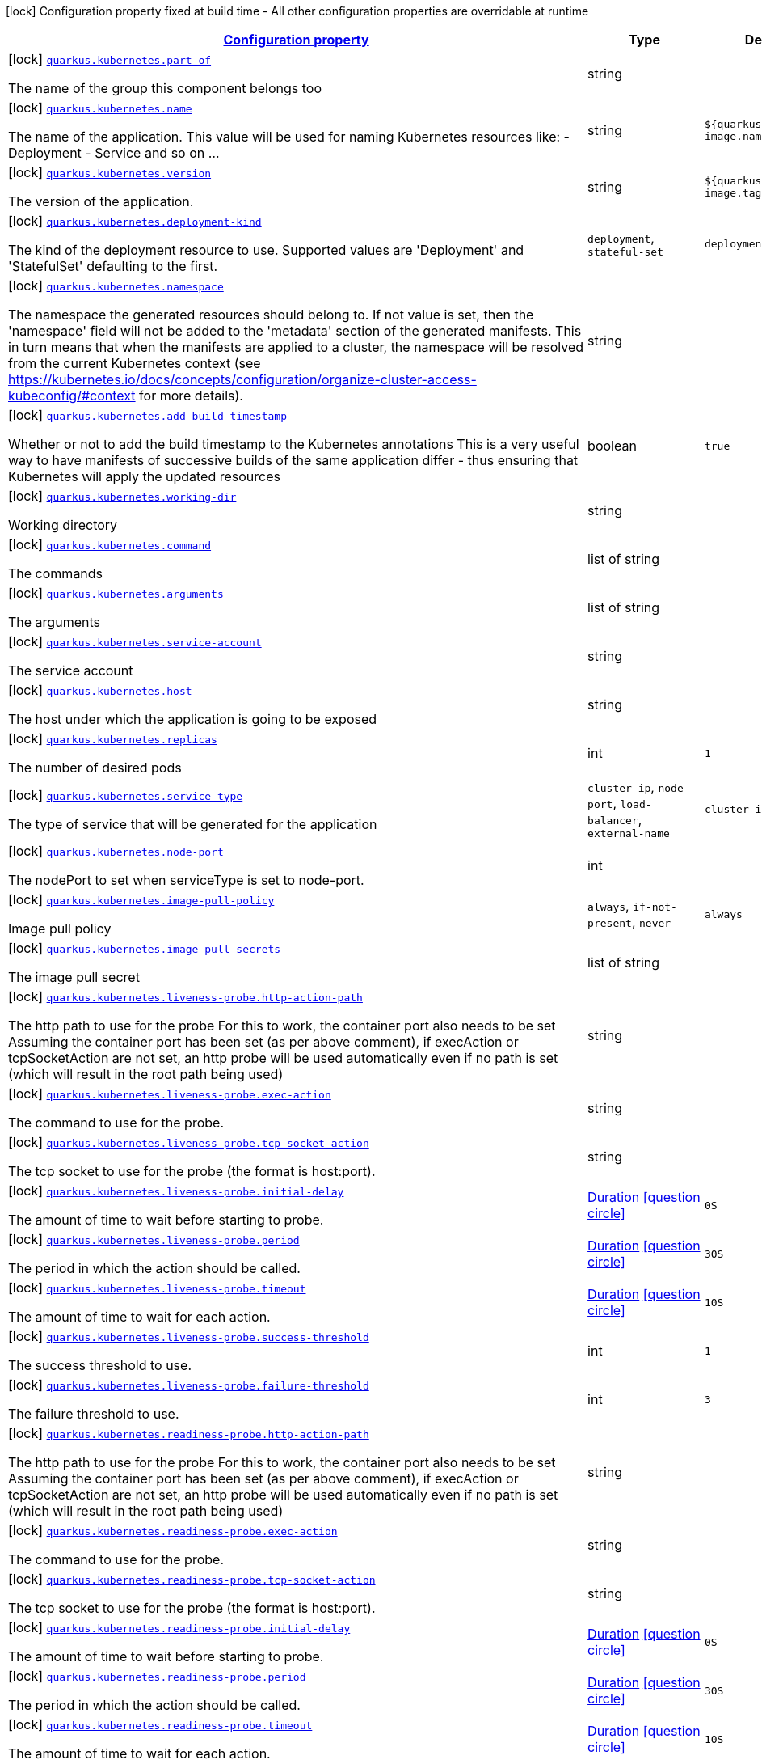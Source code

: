 [.configuration-legend]
icon:lock[title=Fixed at build time] Configuration property fixed at build time - All other configuration properties are overridable at runtime
[.configuration-reference, cols="80,.^10,.^10"]
|===

h|[[quarkus-kubernetes-kubernetes-config_configuration]]link:#quarkus-kubernetes-kubernetes-config_configuration[Configuration property]

h|Type
h|Default

a|icon:lock[title=Fixed at build time] [[quarkus-kubernetes-kubernetes-config_quarkus.kubernetes.part-of]]`link:#quarkus-kubernetes-kubernetes-config_quarkus.kubernetes.part-of[quarkus.kubernetes.part-of]`

[.description]
--
The name of the group this component belongs too
--|string 
|


a|icon:lock[title=Fixed at build time] [[quarkus-kubernetes-kubernetes-config_quarkus.kubernetes.name]]`link:#quarkus-kubernetes-kubernetes-config_quarkus.kubernetes.name[quarkus.kubernetes.name]`

[.description]
--
The name of the application. This value will be used for naming Kubernetes resources like: - Deployment - Service and so on ...
--|string 
|`${quarkus.container-image.name}`


a|icon:lock[title=Fixed at build time] [[quarkus-kubernetes-kubernetes-config_quarkus.kubernetes.version]]`link:#quarkus-kubernetes-kubernetes-config_quarkus.kubernetes.version[quarkus.kubernetes.version]`

[.description]
--
The version of the application.
--|string 
|`${quarkus.container-image.tag}`


a|icon:lock[title=Fixed at build time] [[quarkus-kubernetes-kubernetes-config_quarkus.kubernetes.deployment-kind]]`link:#quarkus-kubernetes-kubernetes-config_quarkus.kubernetes.deployment-kind[quarkus.kubernetes.deployment-kind]`

[.description]
--
The kind of the deployment resource to use. Supported values are 'Deployment' and 'StatefulSet' defaulting to the first.
-- a|
`deployment`, `stateful-set` 
|`deployment`


a|icon:lock[title=Fixed at build time] [[quarkus-kubernetes-kubernetes-config_quarkus.kubernetes.namespace]]`link:#quarkus-kubernetes-kubernetes-config_quarkus.kubernetes.namespace[quarkus.kubernetes.namespace]`

[.description]
--
The namespace the generated resources should belong to. If not value is set, then the 'namespace' field will not be added to the 'metadata' section of the generated manifests. This in turn means that when the manifests are applied to a cluster, the namespace will be resolved from the current Kubernetes context (see https://kubernetes.io/docs/concepts/configuration/organize-cluster-access-kubeconfig/++#++context for more details).
--|string 
|


a|icon:lock[title=Fixed at build time] [[quarkus-kubernetes-kubernetes-config_quarkus.kubernetes.add-build-timestamp]]`link:#quarkus-kubernetes-kubernetes-config_quarkus.kubernetes.add-build-timestamp[quarkus.kubernetes.add-build-timestamp]`

[.description]
--
Whether or not to add the build timestamp to the Kubernetes annotations This is a very useful way to have manifests of successive builds of the same application differ - thus ensuring that Kubernetes will apply the updated resources
--|boolean 
|`true`


a|icon:lock[title=Fixed at build time] [[quarkus-kubernetes-kubernetes-config_quarkus.kubernetes.working-dir]]`link:#quarkus-kubernetes-kubernetes-config_quarkus.kubernetes.working-dir[quarkus.kubernetes.working-dir]`

[.description]
--
Working directory
--|string 
|


a|icon:lock[title=Fixed at build time] [[quarkus-kubernetes-kubernetes-config_quarkus.kubernetes.command]]`link:#quarkus-kubernetes-kubernetes-config_quarkus.kubernetes.command[quarkus.kubernetes.command]`

[.description]
--
The commands
--|list of string 
|


a|icon:lock[title=Fixed at build time] [[quarkus-kubernetes-kubernetes-config_quarkus.kubernetes.arguments]]`link:#quarkus-kubernetes-kubernetes-config_quarkus.kubernetes.arguments[quarkus.kubernetes.arguments]`

[.description]
--
The arguments
--|list of string 
|


a|icon:lock[title=Fixed at build time] [[quarkus-kubernetes-kubernetes-config_quarkus.kubernetes.service-account]]`link:#quarkus-kubernetes-kubernetes-config_quarkus.kubernetes.service-account[quarkus.kubernetes.service-account]`

[.description]
--
The service account
--|string 
|


a|icon:lock[title=Fixed at build time] [[quarkus-kubernetes-kubernetes-config_quarkus.kubernetes.host]]`link:#quarkus-kubernetes-kubernetes-config_quarkus.kubernetes.host[quarkus.kubernetes.host]`

[.description]
--
The host under which the application is going to be exposed
--|string 
|


a|icon:lock[title=Fixed at build time] [[quarkus-kubernetes-kubernetes-config_quarkus.kubernetes.replicas]]`link:#quarkus-kubernetes-kubernetes-config_quarkus.kubernetes.replicas[quarkus.kubernetes.replicas]`

[.description]
--
The number of desired pods
--|int 
|`1`


a|icon:lock[title=Fixed at build time] [[quarkus-kubernetes-kubernetes-config_quarkus.kubernetes.service-type]]`link:#quarkus-kubernetes-kubernetes-config_quarkus.kubernetes.service-type[quarkus.kubernetes.service-type]`

[.description]
--
The type of service that will be generated for the application
-- a|
`cluster-ip`, `node-port`, `load-balancer`, `external-name` 
|`cluster-ip`


a|icon:lock[title=Fixed at build time] [[quarkus-kubernetes-kubernetes-config_quarkus.kubernetes.node-port]]`link:#quarkus-kubernetes-kubernetes-config_quarkus.kubernetes.node-port[quarkus.kubernetes.node-port]`

[.description]
--
The nodePort to set when serviceType is set to node-port.
--|int 
|


a|icon:lock[title=Fixed at build time] [[quarkus-kubernetes-kubernetes-config_quarkus.kubernetes.image-pull-policy]]`link:#quarkus-kubernetes-kubernetes-config_quarkus.kubernetes.image-pull-policy[quarkus.kubernetes.image-pull-policy]`

[.description]
--
Image pull policy
-- a|
`always`, `if-not-present`, `never` 
|`always`


a|icon:lock[title=Fixed at build time] [[quarkus-kubernetes-kubernetes-config_quarkus.kubernetes.image-pull-secrets]]`link:#quarkus-kubernetes-kubernetes-config_quarkus.kubernetes.image-pull-secrets[quarkus.kubernetes.image-pull-secrets]`

[.description]
--
The image pull secret
--|list of string 
|


a|icon:lock[title=Fixed at build time] [[quarkus-kubernetes-kubernetes-config_quarkus.kubernetes.liveness-probe.http-action-path]]`link:#quarkus-kubernetes-kubernetes-config_quarkus.kubernetes.liveness-probe.http-action-path[quarkus.kubernetes.liveness-probe.http-action-path]`

[.description]
--
The http path to use for the probe For this to work, the container port also needs to be set Assuming the container port has been set (as per above comment), if execAction or tcpSocketAction are not set, an http probe will be used automatically even if no path is set (which will result in the root path being used)
--|string 
|


a|icon:lock[title=Fixed at build time] [[quarkus-kubernetes-kubernetes-config_quarkus.kubernetes.liveness-probe.exec-action]]`link:#quarkus-kubernetes-kubernetes-config_quarkus.kubernetes.liveness-probe.exec-action[quarkus.kubernetes.liveness-probe.exec-action]`

[.description]
--
The command to use for the probe.
--|string 
|


a|icon:lock[title=Fixed at build time] [[quarkus-kubernetes-kubernetes-config_quarkus.kubernetes.liveness-probe.tcp-socket-action]]`link:#quarkus-kubernetes-kubernetes-config_quarkus.kubernetes.liveness-probe.tcp-socket-action[quarkus.kubernetes.liveness-probe.tcp-socket-action]`

[.description]
--
The tcp socket to use for the probe (the format is host:port).
--|string 
|


a|icon:lock[title=Fixed at build time] [[quarkus-kubernetes-kubernetes-config_quarkus.kubernetes.liveness-probe.initial-delay]]`link:#quarkus-kubernetes-kubernetes-config_quarkus.kubernetes.liveness-probe.initial-delay[quarkus.kubernetes.liveness-probe.initial-delay]`

[.description]
--
The amount of time to wait before starting to probe.
--|link:https://docs.oracle.com/javase/8/docs/api/java/time/Duration.html[Duration]
  link:#duration-note-anchor[icon:question-circle[], title=More information about the Duration format]
|`0S`


a|icon:lock[title=Fixed at build time] [[quarkus-kubernetes-kubernetes-config_quarkus.kubernetes.liveness-probe.period]]`link:#quarkus-kubernetes-kubernetes-config_quarkus.kubernetes.liveness-probe.period[quarkus.kubernetes.liveness-probe.period]`

[.description]
--
The period in which the action should be called.
--|link:https://docs.oracle.com/javase/8/docs/api/java/time/Duration.html[Duration]
  link:#duration-note-anchor[icon:question-circle[], title=More information about the Duration format]
|`30S`


a|icon:lock[title=Fixed at build time] [[quarkus-kubernetes-kubernetes-config_quarkus.kubernetes.liveness-probe.timeout]]`link:#quarkus-kubernetes-kubernetes-config_quarkus.kubernetes.liveness-probe.timeout[quarkus.kubernetes.liveness-probe.timeout]`

[.description]
--
The amount of time to wait for each action.
--|link:https://docs.oracle.com/javase/8/docs/api/java/time/Duration.html[Duration]
  link:#duration-note-anchor[icon:question-circle[], title=More information about the Duration format]
|`10S`


a|icon:lock[title=Fixed at build time] [[quarkus-kubernetes-kubernetes-config_quarkus.kubernetes.liveness-probe.success-threshold]]`link:#quarkus-kubernetes-kubernetes-config_quarkus.kubernetes.liveness-probe.success-threshold[quarkus.kubernetes.liveness-probe.success-threshold]`

[.description]
--
The success threshold to use.
--|int 
|`1`


a|icon:lock[title=Fixed at build time] [[quarkus-kubernetes-kubernetes-config_quarkus.kubernetes.liveness-probe.failure-threshold]]`link:#quarkus-kubernetes-kubernetes-config_quarkus.kubernetes.liveness-probe.failure-threshold[quarkus.kubernetes.liveness-probe.failure-threshold]`

[.description]
--
The failure threshold to use.
--|int 
|`3`


a|icon:lock[title=Fixed at build time] [[quarkus-kubernetes-kubernetes-config_quarkus.kubernetes.readiness-probe.http-action-path]]`link:#quarkus-kubernetes-kubernetes-config_quarkus.kubernetes.readiness-probe.http-action-path[quarkus.kubernetes.readiness-probe.http-action-path]`

[.description]
--
The http path to use for the probe For this to work, the container port also needs to be set Assuming the container port has been set (as per above comment), if execAction or tcpSocketAction are not set, an http probe will be used automatically even if no path is set (which will result in the root path being used)
--|string 
|


a|icon:lock[title=Fixed at build time] [[quarkus-kubernetes-kubernetes-config_quarkus.kubernetes.readiness-probe.exec-action]]`link:#quarkus-kubernetes-kubernetes-config_quarkus.kubernetes.readiness-probe.exec-action[quarkus.kubernetes.readiness-probe.exec-action]`

[.description]
--
The command to use for the probe.
--|string 
|


a|icon:lock[title=Fixed at build time] [[quarkus-kubernetes-kubernetes-config_quarkus.kubernetes.readiness-probe.tcp-socket-action]]`link:#quarkus-kubernetes-kubernetes-config_quarkus.kubernetes.readiness-probe.tcp-socket-action[quarkus.kubernetes.readiness-probe.tcp-socket-action]`

[.description]
--
The tcp socket to use for the probe (the format is host:port).
--|string 
|


a|icon:lock[title=Fixed at build time] [[quarkus-kubernetes-kubernetes-config_quarkus.kubernetes.readiness-probe.initial-delay]]`link:#quarkus-kubernetes-kubernetes-config_quarkus.kubernetes.readiness-probe.initial-delay[quarkus.kubernetes.readiness-probe.initial-delay]`

[.description]
--
The amount of time to wait before starting to probe.
--|link:https://docs.oracle.com/javase/8/docs/api/java/time/Duration.html[Duration]
  link:#duration-note-anchor[icon:question-circle[], title=More information about the Duration format]
|`0S`


a|icon:lock[title=Fixed at build time] [[quarkus-kubernetes-kubernetes-config_quarkus.kubernetes.readiness-probe.period]]`link:#quarkus-kubernetes-kubernetes-config_quarkus.kubernetes.readiness-probe.period[quarkus.kubernetes.readiness-probe.period]`

[.description]
--
The period in which the action should be called.
--|link:https://docs.oracle.com/javase/8/docs/api/java/time/Duration.html[Duration]
  link:#duration-note-anchor[icon:question-circle[], title=More information about the Duration format]
|`30S`


a|icon:lock[title=Fixed at build time] [[quarkus-kubernetes-kubernetes-config_quarkus.kubernetes.readiness-probe.timeout]]`link:#quarkus-kubernetes-kubernetes-config_quarkus.kubernetes.readiness-probe.timeout[quarkus.kubernetes.readiness-probe.timeout]`

[.description]
--
The amount of time to wait for each action.
--|link:https://docs.oracle.com/javase/8/docs/api/java/time/Duration.html[Duration]
  link:#duration-note-anchor[icon:question-circle[], title=More information about the Duration format]
|`10S`


a|icon:lock[title=Fixed at build time] [[quarkus-kubernetes-kubernetes-config_quarkus.kubernetes.readiness-probe.success-threshold]]`link:#quarkus-kubernetes-kubernetes-config_quarkus.kubernetes.readiness-probe.success-threshold[quarkus.kubernetes.readiness-probe.success-threshold]`

[.description]
--
The success threshold to use.
--|int 
|`1`


a|icon:lock[title=Fixed at build time] [[quarkus-kubernetes-kubernetes-config_quarkus.kubernetes.readiness-probe.failure-threshold]]`link:#quarkus-kubernetes-kubernetes-config_quarkus.kubernetes.readiness-probe.failure-threshold[quarkus.kubernetes.readiness-probe.failure-threshold]`

[.description]
--
The failure threshold to use.
--|int 
|`3`


a|icon:lock[title=Fixed at build time] [[quarkus-kubernetes-kubernetes-config_quarkus.kubernetes.prometheus.annotations]]`link:#quarkus-kubernetes-kubernetes-config_quarkus.kubernetes.prometheus.annotations[quarkus.kubernetes.prometheus.annotations]`

[.description]
--
When true (the default), emit a set of annotations to identify services that should be scraped by prometheus for metrics. In configurations that use the Prometheus operator with ServiceMonitor, annotations may not be necessary.
--|boolean 
|`true`


a|icon:lock[title=Fixed at build time] [[quarkus-kubernetes-kubernetes-config_quarkus.kubernetes.prometheus.prefix]]`link:#quarkus-kubernetes-kubernetes-config_quarkus.kubernetes.prometheus.prefix[quarkus.kubernetes.prometheus.prefix]`

[.description]
--
Define the annotation prefix used for scrape values, this value will be used as the base for other annotation name defaults. Altering the base for generated annotations can make it easier to define re-labeling rules and avoid unexpected knock-on effects. The default value is `prometheus.io` See Prometheus example: https://github.com/prometheus/prometheus/blob/main/documentation/examples/prometheus-kubernetes.yml
--|string 
|`prometheus.io`


a|icon:lock[title=Fixed at build time] [[quarkus-kubernetes-kubernetes-config_quarkus.kubernetes.prometheus.scrape]]`link:#quarkus-kubernetes-kubernetes-config_quarkus.kubernetes.prometheus.scrape[quarkus.kubernetes.prometheus.scrape]`

[.description]
--
Define the annotation used to indicate services that should be scraped. By default, `/scrape` will be appended to the defined prefix.
--|string 
|


a|icon:lock[title=Fixed at build time] [[quarkus-kubernetes-kubernetes-config_quarkus.kubernetes.prometheus.path]]`link:#quarkus-kubernetes-kubernetes-config_quarkus.kubernetes.prometheus.path[quarkus.kubernetes.prometheus.path]`

[.description]
--
Define the annotation used to indicate the path to scrape. By default, `/path` will be appended to the defined prefix.
--|string 
|


a|icon:lock[title=Fixed at build time] [[quarkus-kubernetes-kubernetes-config_quarkus.kubernetes.prometheus.port]]`link:#quarkus-kubernetes-kubernetes-config_quarkus.kubernetes.prometheus.port[quarkus.kubernetes.prometheus.port]`

[.description]
--
Define the annotation used to indicate the port to scrape. By default, `/port` will be appended to the defined prefix.
--|string 
|


a|icon:lock[title=Fixed at build time] [[quarkus-kubernetes-kubernetes-config_quarkus.kubernetes.prometheus.scheme]]`link:#quarkus-kubernetes-kubernetes-config_quarkus.kubernetes.prometheus.scheme[quarkus.kubernetes.prometheus.scheme]`

[.description]
--
Define the annotation used to indicate the scheme to use for scraping By default, `/scheme` will be appended to the defined prefix.
--|string 
|


a|icon:lock[title=Fixed at build time] [[quarkus-kubernetes-kubernetes-config_quarkus.kubernetes.deployment-target]]`link:#quarkus-kubernetes-kubernetes-config_quarkus.kubernetes.deployment-target[quarkus.kubernetes.deployment-target]`

[.description]
--
The target deployment platform. Defaults to kubernetes. Can be kubernetes, openshift, knative, minikube etc, or any combination of the above as comma separated list.
--|list of string 
|


a|icon:lock[title=Fixed at build time] [[quarkus-kubernetes-kubernetes-config_quarkus.kubernetes.resources.limits.cpu]]`link:#quarkus-kubernetes-kubernetes-config_quarkus.kubernetes.resources.limits.cpu[quarkus.kubernetes.resources.limits.cpu]`

[.description]
--
CPU Requirements
--|string 
|


a|icon:lock[title=Fixed at build time] [[quarkus-kubernetes-kubernetes-config_quarkus.kubernetes.resources.limits.memory]]`link:#quarkus-kubernetes-kubernetes-config_quarkus.kubernetes.resources.limits.memory[quarkus.kubernetes.resources.limits.memory]`

[.description]
--
Memory Requirements
--|string 
|


a|icon:lock[title=Fixed at build time] [[quarkus-kubernetes-kubernetes-config_quarkus.kubernetes.resources.requests.cpu]]`link:#quarkus-kubernetes-kubernetes-config_quarkus.kubernetes.resources.requests.cpu[quarkus.kubernetes.resources.requests.cpu]`

[.description]
--
CPU Requirements
--|string 
|


a|icon:lock[title=Fixed at build time] [[quarkus-kubernetes-kubernetes-config_quarkus.kubernetes.resources.requests.memory]]`link:#quarkus-kubernetes-kubernetes-config_quarkus.kubernetes.resources.requests.memory[quarkus.kubernetes.resources.requests.memory]`

[.description]
--
Memory Requirements
--|string 
|


a|icon:lock[title=Fixed at build time] [[quarkus-kubernetes-kubernetes-config_quarkus.kubernetes.expose]]`link:#quarkus-kubernetes-kubernetes-config_quarkus.kubernetes.expose[quarkus.kubernetes.expose]`

[.description]
--
If true, a Kubernetes Ingress will be created
--|boolean 
|`false`


a|icon:lock[title=Fixed at build time] [[quarkus-kubernetes-kubernetes-config_quarkus.kubernetes.ingress.expose]]`link:#quarkus-kubernetes-kubernetes-config_quarkus.kubernetes.ingress.expose[quarkus.kubernetes.ingress.expose]`

[.description]
--
If true, the service will be exposed
--|boolean 
|`false`


a|icon:lock[title=Fixed at build time] [[quarkus-kubernetes-kubernetes-config_quarkus.kubernetes.ingress.host]]`link:#quarkus-kubernetes-kubernetes-config_quarkus.kubernetes.ingress.host[quarkus.kubernetes.ingress.host]`

[.description]
--
The host under which the application is going to be exposed
--|string 
|


a|icon:lock[title=Fixed at build time] [[quarkus-kubernetes-kubernetes-config_quarkus.kubernetes.add-version-to-label-selectors]]`link:#quarkus-kubernetes-kubernetes-config_quarkus.kubernetes.add-version-to-label-selectors[quarkus.kubernetes.add-version-to-label-selectors]`

[.description]
--
If true, the 'app.kubernetes.io/version' label will be part of the selectors of Service and Deployment
--|boolean 
|`true`


a|icon:lock[title=Fixed at build time] [[quarkus-kubernetes-kubernetes-config_quarkus.kubernetes.deploy]]`link:#quarkus-kubernetes-kubernetes-config_quarkus.kubernetes.deploy[quarkus.kubernetes.deploy]`

[.description]
--
If set to true, Quarkus will attempt to deploy the application to the target Kubernetes cluster
--|boolean 
|`false`


a|icon:lock[title=Fixed at build time] [[quarkus-kubernetes-kubernetes-config_quarkus.kubernetes.app-secret]]`link:#quarkus-kubernetes-kubernetes-config_quarkus.kubernetes.app-secret[quarkus.kubernetes.app-secret]`

[.description]
--
If set, the secret will mounted to the application container and its contents will be used for application configuration.
--|string 
|


a|icon:lock[title=Fixed at build time] [[quarkus-kubernetes-kubernetes-config_quarkus.kubernetes.app-config-map]]`link:#quarkus-kubernetes-kubernetes-config_quarkus.kubernetes.app-config-map[quarkus.kubernetes.app-config-map]`

[.description]
--
If set, the config map will be mounted to the application container and its contents will be used for application configuration.
--|string 
|


a|icon:lock[title=Fixed at build time] [[quarkus-kubernetes-kubernetes-config_quarkus.kubernetes.security-context.se-linux-options.level]]`link:#quarkus-kubernetes-kubernetes-config_quarkus.kubernetes.security-context.se-linux-options.level[quarkus.kubernetes.security-context.se-linux-options.level]`

[.description]
--
The SELinux level label that applies to the container.
--|string 
|


a|icon:lock[title=Fixed at build time] [[quarkus-kubernetes-kubernetes-config_quarkus.kubernetes.security-context.se-linux-options.role]]`link:#quarkus-kubernetes-kubernetes-config_quarkus.kubernetes.security-context.se-linux-options.role[quarkus.kubernetes.security-context.se-linux-options.role]`

[.description]
--
The SELinux role label that applies to the container.
--|string 
|


a|icon:lock[title=Fixed at build time] [[quarkus-kubernetes-kubernetes-config_quarkus.kubernetes.security-context.se-linux-options.type]]`link:#quarkus-kubernetes-kubernetes-config_quarkus.kubernetes.security-context.se-linux-options.type[quarkus.kubernetes.security-context.se-linux-options.type]`

[.description]
--
The SELinux type label that applies to the container.
--|string 
|


a|icon:lock[title=Fixed at build time] [[quarkus-kubernetes-kubernetes-config_quarkus.kubernetes.security-context.se-linux-options.user]]`link:#quarkus-kubernetes-kubernetes-config_quarkus.kubernetes.security-context.se-linux-options.user[quarkus.kubernetes.security-context.se-linux-options.user]`

[.description]
--
The SELinux user label that applies to the container.
--|string 
|


a|icon:lock[title=Fixed at build time] [[quarkus-kubernetes-kubernetes-config_quarkus.kubernetes.security-context.windows-options.gmsa-credential-spec-name]]`link:#quarkus-kubernetes-kubernetes-config_quarkus.kubernetes.security-context.windows-options.gmsa-credential-spec-name[quarkus.kubernetes.security-context.windows-options.gmsa-credential-spec-name]`

[.description]
--
The name of the GMSA credential spec to use.
--|string 
|


a|icon:lock[title=Fixed at build time] [[quarkus-kubernetes-kubernetes-config_quarkus.kubernetes.security-context.windows-options.gmsa-credential-spec]]`link:#quarkus-kubernetes-kubernetes-config_quarkus.kubernetes.security-context.windows-options.gmsa-credential-spec[quarkus.kubernetes.security-context.windows-options.gmsa-credential-spec]`

[.description]
--
GMSACredentialSpec is where the GMSA admission webhook (https://github.com/kubernetes-sigs/windows-gmsa) inlines the contents of the GMSA credential spec named by the GMSACredentialSpecName field.
--|string 
|


a|icon:lock[title=Fixed at build time] [[quarkus-kubernetes-kubernetes-config_quarkus.kubernetes.security-context.windows-options.run-as-user-name]]`link:#quarkus-kubernetes-kubernetes-config_quarkus.kubernetes.security-context.windows-options.run-as-user-name[quarkus.kubernetes.security-context.windows-options.run-as-user-name]`

[.description]
--
The UserName in Windows to run the entrypoint of the container process.
--|string 
|


a|icon:lock[title=Fixed at build time] [[quarkus-kubernetes-kubernetes-config_quarkus.kubernetes.security-context.windows-options.host-process]]`link:#quarkus-kubernetes-kubernetes-config_quarkus.kubernetes.security-context.windows-options.host-process[quarkus.kubernetes.security-context.windows-options.host-process]`

[.description]
--
HostProcess determines if a container should be run as a 'Host Process' container.
--|boolean 
|


a|icon:lock[title=Fixed at build time] [[quarkus-kubernetes-kubernetes-config_quarkus.kubernetes.security-context.run-as-user]]`link:#quarkus-kubernetes-kubernetes-config_quarkus.kubernetes.security-context.run-as-user[quarkus.kubernetes.security-context.run-as-user]`

[.description]
--
The UID to run the entrypoint of the container process.
--|long 
|


a|icon:lock[title=Fixed at build time] [[quarkus-kubernetes-kubernetes-config_quarkus.kubernetes.security-context.run-as-group]]`link:#quarkus-kubernetes-kubernetes-config_quarkus.kubernetes.security-context.run-as-group[quarkus.kubernetes.security-context.run-as-group]`

[.description]
--
The GID to run the entrypoint of the container process.
--|long 
|


a|icon:lock[title=Fixed at build time] [[quarkus-kubernetes-kubernetes-config_quarkus.kubernetes.security-context.run-as-non-root]]`link:#quarkus-kubernetes-kubernetes-config_quarkus.kubernetes.security-context.run-as-non-root[quarkus.kubernetes.security-context.run-as-non-root]`

[.description]
--
Indicates that the container must run as a non-root user.
--|boolean 
|


a|icon:lock[title=Fixed at build time] [[quarkus-kubernetes-kubernetes-config_quarkus.kubernetes.security-context.supplemental-groups]]`link:#quarkus-kubernetes-kubernetes-config_quarkus.kubernetes.security-context.supplemental-groups[quarkus.kubernetes.security-context.supplemental-groups]`

[.description]
--
A list of groups applied to the first process run in each container, in addition to the container's primary GID. If unspecified, no groups will be added to any container.
--|list of long 
|


a|icon:lock[title=Fixed at build time] [[quarkus-kubernetes-kubernetes-config_quarkus.kubernetes.security-context.fs-group]]`link:#quarkus-kubernetes-kubernetes-config_quarkus.kubernetes.security-context.fs-group[quarkus.kubernetes.security-context.fs-group]`

[.description]
--
A special supplemental group that applies to all containers in a pod.
--|long 
|


a|icon:lock[title=Fixed at build time] [[quarkus-kubernetes-kubernetes-config_quarkus.kubernetes.security-context.sysctls]]`link:#quarkus-kubernetes-kubernetes-config_quarkus.kubernetes.security-context.sysctls[quarkus.kubernetes.security-context.sysctls]`

[.description]
--
Sysctls hold a list of namespaced sysctls used for the pod.
--|string 
|


a|icon:lock[title=Fixed at build time] [[quarkus-kubernetes-kubernetes-config_quarkus.kubernetes.security-context.fs-group-change-policy]]`link:#quarkus-kubernetes-kubernetes-config_quarkus.kubernetes.security-context.fs-group-change-policy[quarkus.kubernetes.security-context.fs-group-change-policy]`

[.description]
--
It holds policies that will be used for applying fsGroup to a volume when volume is mounted. Values: OnRootMismatch, Always
-- a|
tooltip:on-root-mismatch[It indicates that volume's ownership and permissions will be changed only when permission and ownership of root directory does not match with expected permissions on the volume.], tooltip:always[It indicates that volume's ownership and permissions should always be changed whenever volume is mounted inside a Pod. This the default behavior.] 
|


a|icon:lock[title=Fixed at build time] [[quarkus-kubernetes-kubernetes-config_quarkus.kubernetes.container-name]]`link:#quarkus-kubernetes-kubernetes-config_quarkus.kubernetes.container-name[quarkus.kubernetes.container-name]`

[.description]
--
If set, it will change the name of the container according to the configuration
--|string 
|


a|icon:lock[title=Fixed at build time] [[quarkus-kubernetes-kubernetes-config_quarkus.kubernetes.remote-debug.enabled]]`link:#quarkus-kubernetes-kubernetes-config_quarkus.kubernetes.remote-debug.enabled[quarkus.kubernetes.remote-debug.enabled]`

[.description]
--
If true, the debug mode in pods will be enabled.
--|boolean 
|`false`


a|icon:lock[title=Fixed at build time] [[quarkus-kubernetes-kubernetes-config_quarkus.kubernetes.remote-debug.transport]]`link:#quarkus-kubernetes-kubernetes-config_quarkus.kubernetes.remote-debug.transport[quarkus.kubernetes.remote-debug.transport]`

[.description]
--
The transport to use.
--|string 
|`dt_socket`


a|icon:lock[title=Fixed at build time] [[quarkus-kubernetes-kubernetes-config_quarkus.kubernetes.remote-debug.suspend]]`link:#quarkus-kubernetes-kubernetes-config_quarkus.kubernetes.remote-debug.suspend[quarkus.kubernetes.remote-debug.suspend]`

[.description]
--
If enabled, it means the JVM will wait for the debugger to attach before executing the main class. If false, the JVM will immediately execute the main class, while listening for the debugger connection.
--|string 
|`n`


a|icon:lock[title=Fixed at build time] [[quarkus-kubernetes-kubernetes-config_quarkus.kubernetes.remote-debug.address-port]]`link:#quarkus-kubernetes-kubernetes-config_quarkus.kubernetes.remote-debug.address-port[quarkus.kubernetes.remote-debug.address-port]`

[.description]
--
It specifies the address at which the debug socket will listen.
--|int 
|`5005`


a|icon:lock[title=Fixed at build time] [[quarkus-kubernetes-kubernetes-config_quarkus.kubernetes.env.secrets]]`link:#quarkus-kubernetes-kubernetes-config_quarkus.kubernetes.env.secrets[quarkus.kubernetes.env.secrets]`

[.description]
--
The optional list of Secret names to load environment variables from.
--|list of string 
|


a|icon:lock[title=Fixed at build time] [[quarkus-kubernetes-kubernetes-config_quarkus.kubernetes.env.configmaps]]`link:#quarkus-kubernetes-kubernetes-config_quarkus.kubernetes.env.configmaps[quarkus.kubernetes.env.configmaps]`

[.description]
--
The optional list of ConfigMap names to load environment variables from.
--|list of string 
|


a|icon:lock[title=Fixed at build time] [[quarkus-kubernetes-kubernetes-config_quarkus.kubernetes.labels-labels]]`link:#quarkus-kubernetes-kubernetes-config_quarkus.kubernetes.labels-labels[quarkus.kubernetes.labels]`

[.description]
--
Custom labels to add to all resources
--|`Map<String,String>` 
|


a|icon:lock[title=Fixed at build time] [[quarkus-kubernetes-kubernetes-config_quarkus.kubernetes.annotations-annotations]]`link:#quarkus-kubernetes-kubernetes-config_quarkus.kubernetes.annotations-annotations[quarkus.kubernetes.annotations]`

[.description]
--
Custom annotations to add to all resources
--|`Map<String,String>` 
|


a|icon:lock[title=Fixed at build time] [[quarkus-kubernetes-kubernetes-config_quarkus.kubernetes.ports.-ports-.container-port]]`link:#quarkus-kubernetes-kubernetes-config_quarkus.kubernetes.ports.-ports-.container-port[quarkus.kubernetes.ports."ports".container-port]`

[.description]
--
The port number. Refers to the container port.
--|int 
|


a|icon:lock[title=Fixed at build time] [[quarkus-kubernetes-kubernetes-config_quarkus.kubernetes.ports.-ports-.host-port]]`link:#quarkus-kubernetes-kubernetes-config_quarkus.kubernetes.ports.-ports-.host-port[quarkus.kubernetes.ports."ports".host-port]`

[.description]
--
The host port.
--|int 
|


a|icon:lock[title=Fixed at build time] [[quarkus-kubernetes-kubernetes-config_quarkus.kubernetes.ports.-ports-.path]]`link:#quarkus-kubernetes-kubernetes-config_quarkus.kubernetes.ports.-ports-.path[quarkus.kubernetes.ports."ports".path]`

[.description]
--
The application path (refers to web application path).
--|string 
|`/`


a|icon:lock[title=Fixed at build time] [[quarkus-kubernetes-kubernetes-config_quarkus.kubernetes.ports.-ports-.protocol]]`link:#quarkus-kubernetes-kubernetes-config_quarkus.kubernetes.ports.-ports-.protocol[quarkus.kubernetes.ports."ports".protocol]`

[.description]
--
The protocol.
-- a|
`tcp`, `udp` 
|`tcp`


a|icon:lock[title=Fixed at build time] [[quarkus-kubernetes-kubernetes-config_quarkus.kubernetes.ports.-ports-.node-port]]`link:#quarkus-kubernetes-kubernetes-config_quarkus.kubernetes.ports.-ports-.node-port[quarkus.kubernetes.ports."ports".node-port]`

[.description]
--

--|int 
|


a|icon:lock[title=Fixed at build time] [[quarkus-kubernetes-kubernetes-config_quarkus.kubernetes.mounts.-mounts-.name]]`link:#quarkus-kubernetes-kubernetes-config_quarkus.kubernetes.mounts.-mounts-.name[quarkus.kubernetes.mounts."mounts".name]`

[.description]
--
The name of the volumeName to mount.
--|string 
|


a|icon:lock[title=Fixed at build time] [[quarkus-kubernetes-kubernetes-config_quarkus.kubernetes.mounts.-mounts-.path]]`link:#quarkus-kubernetes-kubernetes-config_quarkus.kubernetes.mounts.-mounts-.path[quarkus.kubernetes.mounts."mounts".path]`

[.description]
--
The path to mount.
--|string 
|


a|icon:lock[title=Fixed at build time] [[quarkus-kubernetes-kubernetes-config_quarkus.kubernetes.mounts.-mounts-.sub-path]]`link:#quarkus-kubernetes-kubernetes-config_quarkus.kubernetes.mounts.-mounts-.sub-path[quarkus.kubernetes.mounts."mounts".sub-path]`

[.description]
--
Path within the volumeName from which the container's volumeName should be mounted.
--|string 
|


a|icon:lock[title=Fixed at build time] [[quarkus-kubernetes-kubernetes-config_quarkus.kubernetes.mounts.-mounts-.read-only]]`link:#quarkus-kubernetes-kubernetes-config_quarkus.kubernetes.mounts.-mounts-.read-only[quarkus.kubernetes.mounts."mounts".read-only]`

[.description]
--
ReadOnly
--|boolean 
|`false`


a|icon:lock[title=Fixed at build time] [[quarkus-kubernetes-kubernetes-config_quarkus.kubernetes.secret-volumes.-secret-volumes-.secret-name]]`link:#quarkus-kubernetes-kubernetes-config_quarkus.kubernetes.secret-volumes.-secret-volumes-.secret-name[quarkus.kubernetes.secret-volumes."secret-volumes".secret-name]`

[.description]
--
The name of the secret to mount.
--|string 
|required icon:exclamation-circle[title=Configuration property is required]


a|icon:lock[title=Fixed at build time] [[quarkus-kubernetes-kubernetes-config_quarkus.kubernetes.secret-volumes.-secret-volumes-.default-mode]]`link:#quarkus-kubernetes-kubernetes-config_quarkus.kubernetes.secret-volumes.-secret-volumes-.default-mode[quarkus.kubernetes.secret-volumes."secret-volumes".default-mode]`

[.description]
--
Default mode. When specifying an octal number, leading zero must be present.
--|string 
|`0600`


a|icon:lock[title=Fixed at build time] [[quarkus-kubernetes-kubernetes-config_quarkus.kubernetes.secret-volumes.-secret-volumes-.optional]]`link:#quarkus-kubernetes-kubernetes-config_quarkus.kubernetes.secret-volumes.-secret-volumes-.optional[quarkus.kubernetes.secret-volumes."secret-volumes".optional]`

[.description]
--
Optional
--|boolean 
|`false`


a|icon:lock[title=Fixed at build time] [[quarkus-kubernetes-kubernetes-config_quarkus.kubernetes.config-map-volumes.-config-map-volumes-.config-map-name]]`link:#quarkus-kubernetes-kubernetes-config_quarkus.kubernetes.config-map-volumes.-config-map-volumes-.config-map-name[quarkus.kubernetes.config-map-volumes."config-map-volumes".config-map-name]`

[.description]
--
The name of the ConfigMap to mount.
--|string 
|required icon:exclamation-circle[title=Configuration property is required]


a|icon:lock[title=Fixed at build time] [[quarkus-kubernetes-kubernetes-config_quarkus.kubernetes.config-map-volumes.-config-map-volumes-.default-mode]]`link:#quarkus-kubernetes-kubernetes-config_quarkus.kubernetes.config-map-volumes.-config-map-volumes-.default-mode[quarkus.kubernetes.config-map-volumes."config-map-volumes".default-mode]`

[.description]
--
Default mode. When specifying an octal number, leading zero must be present.
--|string 
|`0600`


a|icon:lock[title=Fixed at build time] [[quarkus-kubernetes-kubernetes-config_quarkus.kubernetes.config-map-volumes.-config-map-volumes-.optional]]`link:#quarkus-kubernetes-kubernetes-config_quarkus.kubernetes.config-map-volumes.-config-map-volumes-.optional[quarkus.kubernetes.config-map-volumes."config-map-volumes".optional]`

[.description]
--
Optional
--|boolean 
|`false`


a|icon:lock[title=Fixed at build time] [[quarkus-kubernetes-kubernetes-config_quarkus.kubernetes.git-repo-volumes.-git-repo-volumes-.repository]]`link:#quarkus-kubernetes-kubernetes-config_quarkus.kubernetes.git-repo-volumes.-git-repo-volumes-.repository[quarkus.kubernetes.git-repo-volumes."git-repo-volumes".repository]`

[.description]
--
Git repoistory URL.
--|string 
|required icon:exclamation-circle[title=Configuration property is required]


a|icon:lock[title=Fixed at build time] [[quarkus-kubernetes-kubernetes-config_quarkus.kubernetes.git-repo-volumes.-git-repo-volumes-.directory]]`link:#quarkus-kubernetes-kubernetes-config_quarkus.kubernetes.git-repo-volumes.-git-repo-volumes-.directory[quarkus.kubernetes.git-repo-volumes."git-repo-volumes".directory]`

[.description]
--
The directory of the repository to mount.
--|string 
|


a|icon:lock[title=Fixed at build time] [[quarkus-kubernetes-kubernetes-config_quarkus.kubernetes.git-repo-volumes.-git-repo-volumes-.revision]]`link:#quarkus-kubernetes-kubernetes-config_quarkus.kubernetes.git-repo-volumes.-git-repo-volumes-.revision[quarkus.kubernetes.git-repo-volumes."git-repo-volumes".revision]`

[.description]
--
The commit hash to use.
--|string 
|


a|icon:lock[title=Fixed at build time] [[quarkus-kubernetes-kubernetes-config_quarkus.kubernetes.pvc-volumes.-pvc-volumes-.claim-name]]`link:#quarkus-kubernetes-kubernetes-config_quarkus.kubernetes.pvc-volumes.-pvc-volumes-.claim-name[quarkus.kubernetes.pvc-volumes."pvc-volumes".claim-name]`

[.description]
--
The name of the claim to mount.
--|string 
|required icon:exclamation-circle[title=Configuration property is required]


a|icon:lock[title=Fixed at build time] [[quarkus-kubernetes-kubernetes-config_quarkus.kubernetes.pvc-volumes.-pvc-volumes-.default-mode]]`link:#quarkus-kubernetes-kubernetes-config_quarkus.kubernetes.pvc-volumes.-pvc-volumes-.default-mode[quarkus.kubernetes.pvc-volumes."pvc-volumes".default-mode]`

[.description]
--
Default mode. When specifying an octal number, leading zero must be present.
--|string 
|`0600`


a|icon:lock[title=Fixed at build time] [[quarkus-kubernetes-kubernetes-config_quarkus.kubernetes.pvc-volumes.-pvc-volumes-.optional]]`link:#quarkus-kubernetes-kubernetes-config_quarkus.kubernetes.pvc-volumes.-pvc-volumes-.optional[quarkus.kubernetes.pvc-volumes."pvc-volumes".optional]`

[.description]
--
Optional
--|boolean 
|`false`


a|icon:lock[title=Fixed at build time] [[quarkus-kubernetes-kubernetes-config_quarkus.kubernetes.aws-elastic-block-store-volumes.-aws-elastic-block-store-volumes-.volume-id]]`link:#quarkus-kubernetes-kubernetes-config_quarkus.kubernetes.aws-elastic-block-store-volumes.-aws-elastic-block-store-volumes-.volume-id[quarkus.kubernetes.aws-elastic-block-store-volumes."aws-elastic-block-store-volumes".volume-id]`

[.description]
--
The name of the disk to mount.
--|string 
|required icon:exclamation-circle[title=Configuration property is required]


a|icon:lock[title=Fixed at build time] [[quarkus-kubernetes-kubernetes-config_quarkus.kubernetes.aws-elastic-block-store-volumes.-aws-elastic-block-store-volumes-.partition]]`link:#quarkus-kubernetes-kubernetes-config_quarkus.kubernetes.aws-elastic-block-store-volumes.-aws-elastic-block-store-volumes-.partition[quarkus.kubernetes.aws-elastic-block-store-volumes."aws-elastic-block-store-volumes".partition]`

[.description]
--
The partition.
--|int 
|


a|icon:lock[title=Fixed at build time] [[quarkus-kubernetes-kubernetes-config_quarkus.kubernetes.aws-elastic-block-store-volumes.-aws-elastic-block-store-volumes-.fs-type]]`link:#quarkus-kubernetes-kubernetes-config_quarkus.kubernetes.aws-elastic-block-store-volumes.-aws-elastic-block-store-volumes-.fs-type[quarkus.kubernetes.aws-elastic-block-store-volumes."aws-elastic-block-store-volumes".fs-type]`

[.description]
--
Filesystem type.
--|string 
|`ext4`


a|icon:lock[title=Fixed at build time] [[quarkus-kubernetes-kubernetes-config_quarkus.kubernetes.aws-elastic-block-store-volumes.-aws-elastic-block-store-volumes-.read-only]]`link:#quarkus-kubernetes-kubernetes-config_quarkus.kubernetes.aws-elastic-block-store-volumes.-aws-elastic-block-store-volumes-.read-only[quarkus.kubernetes.aws-elastic-block-store-volumes."aws-elastic-block-store-volumes".read-only]`

[.description]
--
Wether the volumeName is read only or not.
--|boolean 
|`false`


a|icon:lock[title=Fixed at build time] [[quarkus-kubernetes-kubernetes-config_quarkus.kubernetes.azure-file-volumes.-azure-file-volumes-.share-name]]`link:#quarkus-kubernetes-kubernetes-config_quarkus.kubernetes.azure-file-volumes.-azure-file-volumes-.share-name[quarkus.kubernetes.azure-file-volumes."azure-file-volumes".share-name]`

[.description]
--
The share name.
--|string 
|required icon:exclamation-circle[title=Configuration property is required]


a|icon:lock[title=Fixed at build time] [[quarkus-kubernetes-kubernetes-config_quarkus.kubernetes.azure-file-volumes.-azure-file-volumes-.secret-name]]`link:#quarkus-kubernetes-kubernetes-config_quarkus.kubernetes.azure-file-volumes.-azure-file-volumes-.secret-name[quarkus.kubernetes.azure-file-volumes."azure-file-volumes".secret-name]`

[.description]
--
The secret name.
--|string 
|required icon:exclamation-circle[title=Configuration property is required]


a|icon:lock[title=Fixed at build time] [[quarkus-kubernetes-kubernetes-config_quarkus.kubernetes.azure-file-volumes.-azure-file-volumes-.read-only]]`link:#quarkus-kubernetes-kubernetes-config_quarkus.kubernetes.azure-file-volumes.-azure-file-volumes-.read-only[quarkus.kubernetes.azure-file-volumes."azure-file-volumes".read-only]`

[.description]
--
Wether the volumeName is read only or not.
--|boolean 
|`false`


a|icon:lock[title=Fixed at build time] [[quarkus-kubernetes-kubernetes-config_quarkus.kubernetes.azure-disk-volumes.-azure-disk-volumes-.disk-name]]`link:#quarkus-kubernetes-kubernetes-config_quarkus.kubernetes.azure-disk-volumes.-azure-disk-volumes-.disk-name[quarkus.kubernetes.azure-disk-volumes."azure-disk-volumes".disk-name]`

[.description]
--
The name of the disk to mount.
--|string 
|required icon:exclamation-circle[title=Configuration property is required]


a|icon:lock[title=Fixed at build time] [[quarkus-kubernetes-kubernetes-config_quarkus.kubernetes.azure-disk-volumes.-azure-disk-volumes-.disk-uri]]`link:#quarkus-kubernetes-kubernetes-config_quarkus.kubernetes.azure-disk-volumes.-azure-disk-volumes-.disk-uri[quarkus.kubernetes.azure-disk-volumes."azure-disk-volumes".disk-uri]`

[.description]
--
The URI of the vhd blob object OR the resourceID of an Azure managed data disk if Kind is Managed
--|string 
|required icon:exclamation-circle[title=Configuration property is required]


a|icon:lock[title=Fixed at build time] [[quarkus-kubernetes-kubernetes-config_quarkus.kubernetes.azure-disk-volumes.-azure-disk-volumes-.kind]]`link:#quarkus-kubernetes-kubernetes-config_quarkus.kubernetes.azure-disk-volumes.-azure-disk-volumes-.kind[quarkus.kubernetes.azure-disk-volumes."azure-disk-volumes".kind]`

[.description]
--
Kind of disk.
-- a|
`managed`, `shared` 
|`managed`


a|icon:lock[title=Fixed at build time] [[quarkus-kubernetes-kubernetes-config_quarkus.kubernetes.azure-disk-volumes.-azure-disk-volumes-.caching-mode]]`link:#quarkus-kubernetes-kubernetes-config_quarkus.kubernetes.azure-disk-volumes.-azure-disk-volumes-.caching-mode[quarkus.kubernetes.azure-disk-volumes."azure-disk-volumes".caching-mode]`

[.description]
--
Disk caching mode.
-- a|
`read-write`, `read-only`, `none` 
|`read-write`


a|icon:lock[title=Fixed at build time] [[quarkus-kubernetes-kubernetes-config_quarkus.kubernetes.azure-disk-volumes.-azure-disk-volumes-.fs-type]]`link:#quarkus-kubernetes-kubernetes-config_quarkus.kubernetes.azure-disk-volumes.-azure-disk-volumes-.fs-type[quarkus.kubernetes.azure-disk-volumes."azure-disk-volumes".fs-type]`

[.description]
--
File system type.
--|string 
|`ext4`


a|icon:lock[title=Fixed at build time] [[quarkus-kubernetes-kubernetes-config_quarkus.kubernetes.azure-disk-volumes.-azure-disk-volumes-.read-only]]`link:#quarkus-kubernetes-kubernetes-config_quarkus.kubernetes.azure-disk-volumes.-azure-disk-volumes-.read-only[quarkus.kubernetes.azure-disk-volumes."azure-disk-volumes".read-only]`

[.description]
--
Wether the volumeName is read only or not.
--|boolean 
|`false`


a|icon:lock[title=Fixed at build time] [[quarkus-kubernetes-kubernetes-config_quarkus.kubernetes.init-containers.-init-containers-.image]]`link:#quarkus-kubernetes-kubernetes-config_quarkus.kubernetes.init-containers.-init-containers-.image[quarkus.kubernetes.init-containers."init-containers".image]`

[.description]
--
The container image.
--|string 
|


a|icon:lock[title=Fixed at build time] [[quarkus-kubernetes-kubernetes-config_quarkus.kubernetes.init-containers.-init-containers-.working-dir]]`link:#quarkus-kubernetes-kubernetes-config_quarkus.kubernetes.init-containers.-init-containers-.working-dir[quarkus.kubernetes.init-containers."init-containers".working-dir]`

[.description]
--
Working directory.
--|string 
|


a|icon:lock[title=Fixed at build time] [[quarkus-kubernetes-kubernetes-config_quarkus.kubernetes.init-containers.-init-containers-.command]]`link:#quarkus-kubernetes-kubernetes-config_quarkus.kubernetes.init-containers.-init-containers-.command[quarkus.kubernetes.init-containers."init-containers".command]`

[.description]
--
The commands
--|list of string 
|


a|icon:lock[title=Fixed at build time] [[quarkus-kubernetes-kubernetes-config_quarkus.kubernetes.init-containers.-init-containers-.arguments]]`link:#quarkus-kubernetes-kubernetes-config_quarkus.kubernetes.init-containers.-init-containers-.arguments[quarkus.kubernetes.init-containers."init-containers".arguments]`

[.description]
--
The arguments
--|list of string 
|


a|icon:lock[title=Fixed at build time] [[quarkus-kubernetes-kubernetes-config_quarkus.kubernetes.init-containers.-init-containers-.service-account]]`link:#quarkus-kubernetes-kubernetes-config_quarkus.kubernetes.init-containers.-init-containers-.service-account[quarkus.kubernetes.init-containers."init-containers".service-account]`

[.description]
--
The service account.
--|string 
|


a|icon:lock[title=Fixed at build time] [[quarkus-kubernetes-kubernetes-config_quarkus.kubernetes.init-containers.-init-containers-.host]]`link:#quarkus-kubernetes-kubernetes-config_quarkus.kubernetes.init-containers.-init-containers-.host[quarkus.kubernetes.init-containers."init-containers".host]`

[.description]
--
The host under which the application is going to be exposed.
--|string 
|


a|icon:lock[title=Fixed at build time] [[quarkus-kubernetes-kubernetes-config_quarkus.kubernetes.init-containers.-init-containers-.ports.-ports-.container-port]]`link:#quarkus-kubernetes-kubernetes-config_quarkus.kubernetes.init-containers.-init-containers-.ports.-ports-.container-port[quarkus.kubernetes.init-containers."init-containers".ports."ports".container-port]`

[.description]
--
The port number. Refers to the container port.
--|int 
|


a|icon:lock[title=Fixed at build time] [[quarkus-kubernetes-kubernetes-config_quarkus.kubernetes.init-containers.-init-containers-.ports.-ports-.host-port]]`link:#quarkus-kubernetes-kubernetes-config_quarkus.kubernetes.init-containers.-init-containers-.ports.-ports-.host-port[quarkus.kubernetes.init-containers."init-containers".ports."ports".host-port]`

[.description]
--
The host port.
--|int 
|


a|icon:lock[title=Fixed at build time] [[quarkus-kubernetes-kubernetes-config_quarkus.kubernetes.init-containers.-init-containers-.ports.-ports-.path]]`link:#quarkus-kubernetes-kubernetes-config_quarkus.kubernetes.init-containers.-init-containers-.ports.-ports-.path[quarkus.kubernetes.init-containers."init-containers".ports."ports".path]`

[.description]
--
The application path (refers to web application path).
--|string 
|`/`


a|icon:lock[title=Fixed at build time] [[quarkus-kubernetes-kubernetes-config_quarkus.kubernetes.init-containers.-init-containers-.ports.-ports-.protocol]]`link:#quarkus-kubernetes-kubernetes-config_quarkus.kubernetes.init-containers.-init-containers-.ports.-ports-.protocol[quarkus.kubernetes.init-containers."init-containers".ports."ports".protocol]`

[.description]
--
The protocol.
-- a|
`tcp`, `udp` 
|`tcp`


a|icon:lock[title=Fixed at build time] [[quarkus-kubernetes-kubernetes-config_quarkus.kubernetes.init-containers.-init-containers-.ports.-ports-.node-port]]`link:#quarkus-kubernetes-kubernetes-config_quarkus.kubernetes.init-containers.-init-containers-.ports.-ports-.node-port[quarkus.kubernetes.init-containers."init-containers".ports."ports".node-port]`

[.description]
--

--|int 
|


a|icon:lock[title=Fixed at build time] [[quarkus-kubernetes-kubernetes-config_quarkus.kubernetes.init-containers.-init-containers-.image-pull-policy]]`link:#quarkus-kubernetes-kubernetes-config_quarkus.kubernetes.init-containers.-init-containers-.image-pull-policy[quarkus.kubernetes.init-containers."init-containers".image-pull-policy]`

[.description]
--
Image pull policy.
-- a|
`always`, `if-not-present`, `never` 
|`always`


a|icon:lock[title=Fixed at build time] [[quarkus-kubernetes-kubernetes-config_quarkus.kubernetes.init-containers.-init-containers-.image-pull-secrets]]`link:#quarkus-kubernetes-kubernetes-config_quarkus.kubernetes.init-containers.-init-containers-.image-pull-secrets[quarkus.kubernetes.init-containers."init-containers".image-pull-secrets]`

[.description]
--
The image pull secret
--|list of string 
|


a|icon:lock[title=Fixed at build time] [[quarkus-kubernetes-kubernetes-config_quarkus.kubernetes.init-containers.-init-containers-.liveness-probe.http-action-path]]`link:#quarkus-kubernetes-kubernetes-config_quarkus.kubernetes.init-containers.-init-containers-.liveness-probe.http-action-path[quarkus.kubernetes.init-containers."init-containers".liveness-probe.http-action-path]`

[.description]
--
The http path to use for the probe For this to work, the container port also needs to be set Assuming the container port has been set (as per above comment), if execAction or tcpSocketAction are not set, an http probe will be used automatically even if no path is set (which will result in the root path being used)
--|string 
|


a|icon:lock[title=Fixed at build time] [[quarkus-kubernetes-kubernetes-config_quarkus.kubernetes.init-containers.-init-containers-.liveness-probe.exec-action]]`link:#quarkus-kubernetes-kubernetes-config_quarkus.kubernetes.init-containers.-init-containers-.liveness-probe.exec-action[quarkus.kubernetes.init-containers."init-containers".liveness-probe.exec-action]`

[.description]
--
The command to use for the probe.
--|string 
|


a|icon:lock[title=Fixed at build time] [[quarkus-kubernetes-kubernetes-config_quarkus.kubernetes.init-containers.-init-containers-.liveness-probe.tcp-socket-action]]`link:#quarkus-kubernetes-kubernetes-config_quarkus.kubernetes.init-containers.-init-containers-.liveness-probe.tcp-socket-action[quarkus.kubernetes.init-containers."init-containers".liveness-probe.tcp-socket-action]`

[.description]
--
The tcp socket to use for the probe (the format is host:port).
--|string 
|


a|icon:lock[title=Fixed at build time] [[quarkus-kubernetes-kubernetes-config_quarkus.kubernetes.init-containers.-init-containers-.liveness-probe.initial-delay]]`link:#quarkus-kubernetes-kubernetes-config_quarkus.kubernetes.init-containers.-init-containers-.liveness-probe.initial-delay[quarkus.kubernetes.init-containers."init-containers".liveness-probe.initial-delay]`

[.description]
--
The amount of time to wait before starting to probe.
--|link:https://docs.oracle.com/javase/8/docs/api/java/time/Duration.html[Duration]
  link:#duration-note-anchor[icon:question-circle[], title=More information about the Duration format]
|`0S`


a|icon:lock[title=Fixed at build time] [[quarkus-kubernetes-kubernetes-config_quarkus.kubernetes.init-containers.-init-containers-.liveness-probe.period]]`link:#quarkus-kubernetes-kubernetes-config_quarkus.kubernetes.init-containers.-init-containers-.liveness-probe.period[quarkus.kubernetes.init-containers."init-containers".liveness-probe.period]`

[.description]
--
The period in which the action should be called.
--|link:https://docs.oracle.com/javase/8/docs/api/java/time/Duration.html[Duration]
  link:#duration-note-anchor[icon:question-circle[], title=More information about the Duration format]
|`30S`


a|icon:lock[title=Fixed at build time] [[quarkus-kubernetes-kubernetes-config_quarkus.kubernetes.init-containers.-init-containers-.liveness-probe.timeout]]`link:#quarkus-kubernetes-kubernetes-config_quarkus.kubernetes.init-containers.-init-containers-.liveness-probe.timeout[quarkus.kubernetes.init-containers."init-containers".liveness-probe.timeout]`

[.description]
--
The amount of time to wait for each action.
--|link:https://docs.oracle.com/javase/8/docs/api/java/time/Duration.html[Duration]
  link:#duration-note-anchor[icon:question-circle[], title=More information about the Duration format]
|`10S`


a|icon:lock[title=Fixed at build time] [[quarkus-kubernetes-kubernetes-config_quarkus.kubernetes.init-containers.-init-containers-.liveness-probe.success-threshold]]`link:#quarkus-kubernetes-kubernetes-config_quarkus.kubernetes.init-containers.-init-containers-.liveness-probe.success-threshold[quarkus.kubernetes.init-containers."init-containers".liveness-probe.success-threshold]`

[.description]
--
The success threshold to use.
--|int 
|`1`


a|icon:lock[title=Fixed at build time] [[quarkus-kubernetes-kubernetes-config_quarkus.kubernetes.init-containers.-init-containers-.liveness-probe.failure-threshold]]`link:#quarkus-kubernetes-kubernetes-config_quarkus.kubernetes.init-containers.-init-containers-.liveness-probe.failure-threshold[quarkus.kubernetes.init-containers."init-containers".liveness-probe.failure-threshold]`

[.description]
--
The failure threshold to use.
--|int 
|`3`


a|icon:lock[title=Fixed at build time] [[quarkus-kubernetes-kubernetes-config_quarkus.kubernetes.init-containers.-init-containers-.readiness-probe.http-action-path]]`link:#quarkus-kubernetes-kubernetes-config_quarkus.kubernetes.init-containers.-init-containers-.readiness-probe.http-action-path[quarkus.kubernetes.init-containers."init-containers".readiness-probe.http-action-path]`

[.description]
--
The http path to use for the probe For this to work, the container port also needs to be set Assuming the container port has been set (as per above comment), if execAction or tcpSocketAction are not set, an http probe will be used automatically even if no path is set (which will result in the root path being used)
--|string 
|


a|icon:lock[title=Fixed at build time] [[quarkus-kubernetes-kubernetes-config_quarkus.kubernetes.init-containers.-init-containers-.readiness-probe.exec-action]]`link:#quarkus-kubernetes-kubernetes-config_quarkus.kubernetes.init-containers.-init-containers-.readiness-probe.exec-action[quarkus.kubernetes.init-containers."init-containers".readiness-probe.exec-action]`

[.description]
--
The command to use for the probe.
--|string 
|


a|icon:lock[title=Fixed at build time] [[quarkus-kubernetes-kubernetes-config_quarkus.kubernetes.init-containers.-init-containers-.readiness-probe.tcp-socket-action]]`link:#quarkus-kubernetes-kubernetes-config_quarkus.kubernetes.init-containers.-init-containers-.readiness-probe.tcp-socket-action[quarkus.kubernetes.init-containers."init-containers".readiness-probe.tcp-socket-action]`

[.description]
--
The tcp socket to use for the probe (the format is host:port).
--|string 
|


a|icon:lock[title=Fixed at build time] [[quarkus-kubernetes-kubernetes-config_quarkus.kubernetes.init-containers.-init-containers-.readiness-probe.initial-delay]]`link:#quarkus-kubernetes-kubernetes-config_quarkus.kubernetes.init-containers.-init-containers-.readiness-probe.initial-delay[quarkus.kubernetes.init-containers."init-containers".readiness-probe.initial-delay]`

[.description]
--
The amount of time to wait before starting to probe.
--|link:https://docs.oracle.com/javase/8/docs/api/java/time/Duration.html[Duration]
  link:#duration-note-anchor[icon:question-circle[], title=More information about the Duration format]
|`0S`


a|icon:lock[title=Fixed at build time] [[quarkus-kubernetes-kubernetes-config_quarkus.kubernetes.init-containers.-init-containers-.readiness-probe.period]]`link:#quarkus-kubernetes-kubernetes-config_quarkus.kubernetes.init-containers.-init-containers-.readiness-probe.period[quarkus.kubernetes.init-containers."init-containers".readiness-probe.period]`

[.description]
--
The period in which the action should be called.
--|link:https://docs.oracle.com/javase/8/docs/api/java/time/Duration.html[Duration]
  link:#duration-note-anchor[icon:question-circle[], title=More information about the Duration format]
|`30S`


a|icon:lock[title=Fixed at build time] [[quarkus-kubernetes-kubernetes-config_quarkus.kubernetes.init-containers.-init-containers-.readiness-probe.timeout]]`link:#quarkus-kubernetes-kubernetes-config_quarkus.kubernetes.init-containers.-init-containers-.readiness-probe.timeout[quarkus.kubernetes.init-containers."init-containers".readiness-probe.timeout]`

[.description]
--
The amount of time to wait for each action.
--|link:https://docs.oracle.com/javase/8/docs/api/java/time/Duration.html[Duration]
  link:#duration-note-anchor[icon:question-circle[], title=More information about the Duration format]
|`10S`


a|icon:lock[title=Fixed at build time] [[quarkus-kubernetes-kubernetes-config_quarkus.kubernetes.init-containers.-init-containers-.readiness-probe.success-threshold]]`link:#quarkus-kubernetes-kubernetes-config_quarkus.kubernetes.init-containers.-init-containers-.readiness-probe.success-threshold[quarkus.kubernetes.init-containers."init-containers".readiness-probe.success-threshold]`

[.description]
--
The success threshold to use.
--|int 
|`1`


a|icon:lock[title=Fixed at build time] [[quarkus-kubernetes-kubernetes-config_quarkus.kubernetes.init-containers.-init-containers-.readiness-probe.failure-threshold]]`link:#quarkus-kubernetes-kubernetes-config_quarkus.kubernetes.init-containers.-init-containers-.readiness-probe.failure-threshold[quarkus.kubernetes.init-containers."init-containers".readiness-probe.failure-threshold]`

[.description]
--
The failure threshold to use.
--|int 
|`3`


a|icon:lock[title=Fixed at build time] [[quarkus-kubernetes-kubernetes-config_quarkus.kubernetes.init-containers.-init-containers-.mounts.-mounts-.name]]`link:#quarkus-kubernetes-kubernetes-config_quarkus.kubernetes.init-containers.-init-containers-.mounts.-mounts-.name[quarkus.kubernetes.init-containers."init-containers".mounts."mounts".name]`

[.description]
--
The name of the volumeName to mount.
--|string 
|


a|icon:lock[title=Fixed at build time] [[quarkus-kubernetes-kubernetes-config_quarkus.kubernetes.init-containers.-init-containers-.mounts.-mounts-.path]]`link:#quarkus-kubernetes-kubernetes-config_quarkus.kubernetes.init-containers.-init-containers-.mounts.-mounts-.path[quarkus.kubernetes.init-containers."init-containers".mounts."mounts".path]`

[.description]
--
The path to mount.
--|string 
|


a|icon:lock[title=Fixed at build time] [[quarkus-kubernetes-kubernetes-config_quarkus.kubernetes.init-containers.-init-containers-.mounts.-mounts-.sub-path]]`link:#quarkus-kubernetes-kubernetes-config_quarkus.kubernetes.init-containers.-init-containers-.mounts.-mounts-.sub-path[quarkus.kubernetes.init-containers."init-containers".mounts."mounts".sub-path]`

[.description]
--
Path within the volumeName from which the container's volumeName should be mounted.
--|string 
|


a|icon:lock[title=Fixed at build time] [[quarkus-kubernetes-kubernetes-config_quarkus.kubernetes.init-containers.-init-containers-.mounts.-mounts-.read-only]]`link:#quarkus-kubernetes-kubernetes-config_quarkus.kubernetes.init-containers.-init-containers-.mounts.-mounts-.read-only[quarkus.kubernetes.init-containers."init-containers".mounts."mounts".read-only]`

[.description]
--
ReadOnly
--|boolean 
|`false`


a|icon:lock[title=Fixed at build time] [[quarkus-kubernetes-kubernetes-config_quarkus.kubernetes.init-containers.-init-containers-.resources.limits.cpu]]`link:#quarkus-kubernetes-kubernetes-config_quarkus.kubernetes.init-containers.-init-containers-.resources.limits.cpu[quarkus.kubernetes.init-containers."init-containers".resources.limits.cpu]`

[.description]
--
CPU Requirements
--|string 
|


a|icon:lock[title=Fixed at build time] [[quarkus-kubernetes-kubernetes-config_quarkus.kubernetes.init-containers.-init-containers-.resources.limits.memory]]`link:#quarkus-kubernetes-kubernetes-config_quarkus.kubernetes.init-containers.-init-containers-.resources.limits.memory[quarkus.kubernetes.init-containers."init-containers".resources.limits.memory]`

[.description]
--
Memory Requirements
--|string 
|


a|icon:lock[title=Fixed at build time] [[quarkus-kubernetes-kubernetes-config_quarkus.kubernetes.init-containers.-init-containers-.resources.requests.cpu]]`link:#quarkus-kubernetes-kubernetes-config_quarkus.kubernetes.init-containers.-init-containers-.resources.requests.cpu[quarkus.kubernetes.init-containers."init-containers".resources.requests.cpu]`

[.description]
--
CPU Requirements
--|string 
|


a|icon:lock[title=Fixed at build time] [[quarkus-kubernetes-kubernetes-config_quarkus.kubernetes.init-containers.-init-containers-.resources.requests.memory]]`link:#quarkus-kubernetes-kubernetes-config_quarkus.kubernetes.init-containers.-init-containers-.resources.requests.memory[quarkus.kubernetes.init-containers."init-containers".resources.requests.memory]`

[.description]
--
Memory Requirements
--|string 
|


a|icon:lock[title=Fixed at build time] [[quarkus-kubernetes-kubernetes-config_quarkus.kubernetes.init-containers.-init-containers-.env.secrets]]`link:#quarkus-kubernetes-kubernetes-config_quarkus.kubernetes.init-containers.-init-containers-.env.secrets[quarkus.kubernetes.init-containers."init-containers".env.secrets]`

[.description]
--
The optional list of Secret names to load environment variables from.
--|list of string 
|


a|icon:lock[title=Fixed at build time] [[quarkus-kubernetes-kubernetes-config_quarkus.kubernetes.init-containers.-init-containers-.env.configmaps]]`link:#quarkus-kubernetes-kubernetes-config_quarkus.kubernetes.init-containers.-init-containers-.env.configmaps[quarkus.kubernetes.init-containers."init-containers".env.configmaps]`

[.description]
--
The optional list of ConfigMap names to load environment variables from.
--|list of string 
|


a|icon:lock[title=Fixed at build time] [[quarkus-kubernetes-kubernetes-config_quarkus.kubernetes.init-containers.-init-containers-.env.fields-fields]]`link:#quarkus-kubernetes-kubernetes-config_quarkus.kubernetes.init-containers.-init-containers-.env.fields-fields[quarkus.kubernetes.init-containers."init-containers".env.fields]`

[.description]
--
The map associating environment variable names to their associated field references they take their value from.
--|`Map<String,String>` 
|


a|icon:lock[title=Fixed at build time] [[quarkus-kubernetes-kubernetes-config_quarkus.kubernetes.init-containers.-init-containers-.env.vars-vars]]`link:#quarkus-kubernetes-kubernetes-config_quarkus.kubernetes.init-containers.-init-containers-.env.vars-vars[quarkus.kubernetes.init-containers."init-containers".env.vars]`

[.description]
--
The map associating environment name to its associated value.
--|`Map<String,String>` 
|


a|icon:lock[title=Fixed at build time] [[quarkus-kubernetes-kubernetes-config_quarkus.kubernetes.init-containers.-init-containers-.env.mapping.-mapping-.from-secret]]`link:#quarkus-kubernetes-kubernetes-config_quarkus.kubernetes.init-containers.-init-containers-.env.mapping.-mapping-.from-secret[quarkus.kubernetes.init-containers."init-containers".env.mapping."mapping".from-secret]`

[.description]
--
The optional name of the Secret from which a value is to be extracted. Mutually exclusive with `from-configmap`.
--|string 
|


a|icon:lock[title=Fixed at build time] [[quarkus-kubernetes-kubernetes-config_quarkus.kubernetes.init-containers.-init-containers-.env.mapping.-mapping-.from-configmap]]`link:#quarkus-kubernetes-kubernetes-config_quarkus.kubernetes.init-containers.-init-containers-.env.mapping.-mapping-.from-configmap[quarkus.kubernetes.init-containers."init-containers".env.mapping."mapping".from-configmap]`

[.description]
--
The optional name of the ConfigMap from which a value is to be extracted. Mutually exclusive with `from-secret`.
--|string 
|


a|icon:lock[title=Fixed at build time] [[quarkus-kubernetes-kubernetes-config_quarkus.kubernetes.init-containers.-init-containers-.env.mapping.-mapping-.with-key]]`link:#quarkus-kubernetes-kubernetes-config_quarkus.kubernetes.init-containers.-init-containers-.env.mapping.-mapping-.with-key[quarkus.kubernetes.init-containers."init-containers".env.mapping."mapping".with-key]`

[.description]
--
The key identifying the field from which the value is extracted.
--|string 
|required icon:exclamation-circle[title=Configuration property is required]


a|icon:lock[title=Fixed at build time] [[quarkus-kubernetes-kubernetes-config_quarkus.kubernetes.sidecars.-sidecars-.image]]`link:#quarkus-kubernetes-kubernetes-config_quarkus.kubernetes.sidecars.-sidecars-.image[quarkus.kubernetes.sidecars."sidecars".image]`

[.description]
--
The container image.
--|string 
|


a|icon:lock[title=Fixed at build time] [[quarkus-kubernetes-kubernetes-config_quarkus.kubernetes.sidecars.-sidecars-.working-dir]]`link:#quarkus-kubernetes-kubernetes-config_quarkus.kubernetes.sidecars.-sidecars-.working-dir[quarkus.kubernetes.sidecars."sidecars".working-dir]`

[.description]
--
Working directory.
--|string 
|


a|icon:lock[title=Fixed at build time] [[quarkus-kubernetes-kubernetes-config_quarkus.kubernetes.sidecars.-sidecars-.command]]`link:#quarkus-kubernetes-kubernetes-config_quarkus.kubernetes.sidecars.-sidecars-.command[quarkus.kubernetes.sidecars."sidecars".command]`

[.description]
--
The commands
--|list of string 
|


a|icon:lock[title=Fixed at build time] [[quarkus-kubernetes-kubernetes-config_quarkus.kubernetes.sidecars.-sidecars-.arguments]]`link:#quarkus-kubernetes-kubernetes-config_quarkus.kubernetes.sidecars.-sidecars-.arguments[quarkus.kubernetes.sidecars."sidecars".arguments]`

[.description]
--
The arguments
--|list of string 
|


a|icon:lock[title=Fixed at build time] [[quarkus-kubernetes-kubernetes-config_quarkus.kubernetes.sidecars.-sidecars-.service-account]]`link:#quarkus-kubernetes-kubernetes-config_quarkus.kubernetes.sidecars.-sidecars-.service-account[quarkus.kubernetes.sidecars."sidecars".service-account]`

[.description]
--
The service account.
--|string 
|


a|icon:lock[title=Fixed at build time] [[quarkus-kubernetes-kubernetes-config_quarkus.kubernetes.sidecars.-sidecars-.host]]`link:#quarkus-kubernetes-kubernetes-config_quarkus.kubernetes.sidecars.-sidecars-.host[quarkus.kubernetes.sidecars."sidecars".host]`

[.description]
--
The host under which the application is going to be exposed.
--|string 
|


a|icon:lock[title=Fixed at build time] [[quarkus-kubernetes-kubernetes-config_quarkus.kubernetes.sidecars.-sidecars-.ports.-ports-.container-port]]`link:#quarkus-kubernetes-kubernetes-config_quarkus.kubernetes.sidecars.-sidecars-.ports.-ports-.container-port[quarkus.kubernetes.sidecars."sidecars".ports."ports".container-port]`

[.description]
--
The port number. Refers to the container port.
--|int 
|


a|icon:lock[title=Fixed at build time] [[quarkus-kubernetes-kubernetes-config_quarkus.kubernetes.sidecars.-sidecars-.ports.-ports-.host-port]]`link:#quarkus-kubernetes-kubernetes-config_quarkus.kubernetes.sidecars.-sidecars-.ports.-ports-.host-port[quarkus.kubernetes.sidecars."sidecars".ports."ports".host-port]`

[.description]
--
The host port.
--|int 
|


a|icon:lock[title=Fixed at build time] [[quarkus-kubernetes-kubernetes-config_quarkus.kubernetes.sidecars.-sidecars-.ports.-ports-.path]]`link:#quarkus-kubernetes-kubernetes-config_quarkus.kubernetes.sidecars.-sidecars-.ports.-ports-.path[quarkus.kubernetes.sidecars."sidecars".ports."ports".path]`

[.description]
--
The application path (refers to web application path).
--|string 
|`/`


a|icon:lock[title=Fixed at build time] [[quarkus-kubernetes-kubernetes-config_quarkus.kubernetes.sidecars.-sidecars-.ports.-ports-.protocol]]`link:#quarkus-kubernetes-kubernetes-config_quarkus.kubernetes.sidecars.-sidecars-.ports.-ports-.protocol[quarkus.kubernetes.sidecars."sidecars".ports."ports".protocol]`

[.description]
--
The protocol.
-- a|
`tcp`, `udp` 
|`tcp`


a|icon:lock[title=Fixed at build time] [[quarkus-kubernetes-kubernetes-config_quarkus.kubernetes.sidecars.-sidecars-.ports.-ports-.node-port]]`link:#quarkus-kubernetes-kubernetes-config_quarkus.kubernetes.sidecars.-sidecars-.ports.-ports-.node-port[quarkus.kubernetes.sidecars."sidecars".ports."ports".node-port]`

[.description]
--

--|int 
|


a|icon:lock[title=Fixed at build time] [[quarkus-kubernetes-kubernetes-config_quarkus.kubernetes.sidecars.-sidecars-.image-pull-policy]]`link:#quarkus-kubernetes-kubernetes-config_quarkus.kubernetes.sidecars.-sidecars-.image-pull-policy[quarkus.kubernetes.sidecars."sidecars".image-pull-policy]`

[.description]
--
Image pull policy.
-- a|
`always`, `if-not-present`, `never` 
|`always`


a|icon:lock[title=Fixed at build time] [[quarkus-kubernetes-kubernetes-config_quarkus.kubernetes.sidecars.-sidecars-.image-pull-secrets]]`link:#quarkus-kubernetes-kubernetes-config_quarkus.kubernetes.sidecars.-sidecars-.image-pull-secrets[quarkus.kubernetes.sidecars."sidecars".image-pull-secrets]`

[.description]
--
The image pull secret
--|list of string 
|


a|icon:lock[title=Fixed at build time] [[quarkus-kubernetes-kubernetes-config_quarkus.kubernetes.sidecars.-sidecars-.liveness-probe.http-action-path]]`link:#quarkus-kubernetes-kubernetes-config_quarkus.kubernetes.sidecars.-sidecars-.liveness-probe.http-action-path[quarkus.kubernetes.sidecars."sidecars".liveness-probe.http-action-path]`

[.description]
--
The http path to use for the probe For this to work, the container port also needs to be set Assuming the container port has been set (as per above comment), if execAction or tcpSocketAction are not set, an http probe will be used automatically even if no path is set (which will result in the root path being used)
--|string 
|


a|icon:lock[title=Fixed at build time] [[quarkus-kubernetes-kubernetes-config_quarkus.kubernetes.sidecars.-sidecars-.liveness-probe.exec-action]]`link:#quarkus-kubernetes-kubernetes-config_quarkus.kubernetes.sidecars.-sidecars-.liveness-probe.exec-action[quarkus.kubernetes.sidecars."sidecars".liveness-probe.exec-action]`

[.description]
--
The command to use for the probe.
--|string 
|


a|icon:lock[title=Fixed at build time] [[quarkus-kubernetes-kubernetes-config_quarkus.kubernetes.sidecars.-sidecars-.liveness-probe.tcp-socket-action]]`link:#quarkus-kubernetes-kubernetes-config_quarkus.kubernetes.sidecars.-sidecars-.liveness-probe.tcp-socket-action[quarkus.kubernetes.sidecars."sidecars".liveness-probe.tcp-socket-action]`

[.description]
--
The tcp socket to use for the probe (the format is host:port).
--|string 
|


a|icon:lock[title=Fixed at build time] [[quarkus-kubernetes-kubernetes-config_quarkus.kubernetes.sidecars.-sidecars-.liveness-probe.initial-delay]]`link:#quarkus-kubernetes-kubernetes-config_quarkus.kubernetes.sidecars.-sidecars-.liveness-probe.initial-delay[quarkus.kubernetes.sidecars."sidecars".liveness-probe.initial-delay]`

[.description]
--
The amount of time to wait before starting to probe.
--|link:https://docs.oracle.com/javase/8/docs/api/java/time/Duration.html[Duration]
  link:#duration-note-anchor[icon:question-circle[], title=More information about the Duration format]
|`0S`


a|icon:lock[title=Fixed at build time] [[quarkus-kubernetes-kubernetes-config_quarkus.kubernetes.sidecars.-sidecars-.liveness-probe.period]]`link:#quarkus-kubernetes-kubernetes-config_quarkus.kubernetes.sidecars.-sidecars-.liveness-probe.period[quarkus.kubernetes.sidecars."sidecars".liveness-probe.period]`

[.description]
--
The period in which the action should be called.
--|link:https://docs.oracle.com/javase/8/docs/api/java/time/Duration.html[Duration]
  link:#duration-note-anchor[icon:question-circle[], title=More information about the Duration format]
|`30S`


a|icon:lock[title=Fixed at build time] [[quarkus-kubernetes-kubernetes-config_quarkus.kubernetes.sidecars.-sidecars-.liveness-probe.timeout]]`link:#quarkus-kubernetes-kubernetes-config_quarkus.kubernetes.sidecars.-sidecars-.liveness-probe.timeout[quarkus.kubernetes.sidecars."sidecars".liveness-probe.timeout]`

[.description]
--
The amount of time to wait for each action.
--|link:https://docs.oracle.com/javase/8/docs/api/java/time/Duration.html[Duration]
  link:#duration-note-anchor[icon:question-circle[], title=More information about the Duration format]
|`10S`


a|icon:lock[title=Fixed at build time] [[quarkus-kubernetes-kubernetes-config_quarkus.kubernetes.sidecars.-sidecars-.liveness-probe.success-threshold]]`link:#quarkus-kubernetes-kubernetes-config_quarkus.kubernetes.sidecars.-sidecars-.liveness-probe.success-threshold[quarkus.kubernetes.sidecars."sidecars".liveness-probe.success-threshold]`

[.description]
--
The success threshold to use.
--|int 
|`1`


a|icon:lock[title=Fixed at build time] [[quarkus-kubernetes-kubernetes-config_quarkus.kubernetes.sidecars.-sidecars-.liveness-probe.failure-threshold]]`link:#quarkus-kubernetes-kubernetes-config_quarkus.kubernetes.sidecars.-sidecars-.liveness-probe.failure-threshold[quarkus.kubernetes.sidecars."sidecars".liveness-probe.failure-threshold]`

[.description]
--
The failure threshold to use.
--|int 
|`3`


a|icon:lock[title=Fixed at build time] [[quarkus-kubernetes-kubernetes-config_quarkus.kubernetes.sidecars.-sidecars-.readiness-probe.http-action-path]]`link:#quarkus-kubernetes-kubernetes-config_quarkus.kubernetes.sidecars.-sidecars-.readiness-probe.http-action-path[quarkus.kubernetes.sidecars."sidecars".readiness-probe.http-action-path]`

[.description]
--
The http path to use for the probe For this to work, the container port also needs to be set Assuming the container port has been set (as per above comment), if execAction or tcpSocketAction are not set, an http probe will be used automatically even if no path is set (which will result in the root path being used)
--|string 
|


a|icon:lock[title=Fixed at build time] [[quarkus-kubernetes-kubernetes-config_quarkus.kubernetes.sidecars.-sidecars-.readiness-probe.exec-action]]`link:#quarkus-kubernetes-kubernetes-config_quarkus.kubernetes.sidecars.-sidecars-.readiness-probe.exec-action[quarkus.kubernetes.sidecars."sidecars".readiness-probe.exec-action]`

[.description]
--
The command to use for the probe.
--|string 
|


a|icon:lock[title=Fixed at build time] [[quarkus-kubernetes-kubernetes-config_quarkus.kubernetes.sidecars.-sidecars-.readiness-probe.tcp-socket-action]]`link:#quarkus-kubernetes-kubernetes-config_quarkus.kubernetes.sidecars.-sidecars-.readiness-probe.tcp-socket-action[quarkus.kubernetes.sidecars."sidecars".readiness-probe.tcp-socket-action]`

[.description]
--
The tcp socket to use for the probe (the format is host:port).
--|string 
|


a|icon:lock[title=Fixed at build time] [[quarkus-kubernetes-kubernetes-config_quarkus.kubernetes.sidecars.-sidecars-.readiness-probe.initial-delay]]`link:#quarkus-kubernetes-kubernetes-config_quarkus.kubernetes.sidecars.-sidecars-.readiness-probe.initial-delay[quarkus.kubernetes.sidecars."sidecars".readiness-probe.initial-delay]`

[.description]
--
The amount of time to wait before starting to probe.
--|link:https://docs.oracle.com/javase/8/docs/api/java/time/Duration.html[Duration]
  link:#duration-note-anchor[icon:question-circle[], title=More information about the Duration format]
|`0S`


a|icon:lock[title=Fixed at build time] [[quarkus-kubernetes-kubernetes-config_quarkus.kubernetes.sidecars.-sidecars-.readiness-probe.period]]`link:#quarkus-kubernetes-kubernetes-config_quarkus.kubernetes.sidecars.-sidecars-.readiness-probe.period[quarkus.kubernetes.sidecars."sidecars".readiness-probe.period]`

[.description]
--
The period in which the action should be called.
--|link:https://docs.oracle.com/javase/8/docs/api/java/time/Duration.html[Duration]
  link:#duration-note-anchor[icon:question-circle[], title=More information about the Duration format]
|`30S`


a|icon:lock[title=Fixed at build time] [[quarkus-kubernetes-kubernetes-config_quarkus.kubernetes.sidecars.-sidecars-.readiness-probe.timeout]]`link:#quarkus-kubernetes-kubernetes-config_quarkus.kubernetes.sidecars.-sidecars-.readiness-probe.timeout[quarkus.kubernetes.sidecars."sidecars".readiness-probe.timeout]`

[.description]
--
The amount of time to wait for each action.
--|link:https://docs.oracle.com/javase/8/docs/api/java/time/Duration.html[Duration]
  link:#duration-note-anchor[icon:question-circle[], title=More information about the Duration format]
|`10S`


a|icon:lock[title=Fixed at build time] [[quarkus-kubernetes-kubernetes-config_quarkus.kubernetes.sidecars.-sidecars-.readiness-probe.success-threshold]]`link:#quarkus-kubernetes-kubernetes-config_quarkus.kubernetes.sidecars.-sidecars-.readiness-probe.success-threshold[quarkus.kubernetes.sidecars."sidecars".readiness-probe.success-threshold]`

[.description]
--
The success threshold to use.
--|int 
|`1`


a|icon:lock[title=Fixed at build time] [[quarkus-kubernetes-kubernetes-config_quarkus.kubernetes.sidecars.-sidecars-.readiness-probe.failure-threshold]]`link:#quarkus-kubernetes-kubernetes-config_quarkus.kubernetes.sidecars.-sidecars-.readiness-probe.failure-threshold[quarkus.kubernetes.sidecars."sidecars".readiness-probe.failure-threshold]`

[.description]
--
The failure threshold to use.
--|int 
|`3`


a|icon:lock[title=Fixed at build time] [[quarkus-kubernetes-kubernetes-config_quarkus.kubernetes.sidecars.-sidecars-.mounts.-mounts-.name]]`link:#quarkus-kubernetes-kubernetes-config_quarkus.kubernetes.sidecars.-sidecars-.mounts.-mounts-.name[quarkus.kubernetes.sidecars."sidecars".mounts."mounts".name]`

[.description]
--
The name of the volumeName to mount.
--|string 
|


a|icon:lock[title=Fixed at build time] [[quarkus-kubernetes-kubernetes-config_quarkus.kubernetes.sidecars.-sidecars-.mounts.-mounts-.path]]`link:#quarkus-kubernetes-kubernetes-config_quarkus.kubernetes.sidecars.-sidecars-.mounts.-mounts-.path[quarkus.kubernetes.sidecars."sidecars".mounts."mounts".path]`

[.description]
--
The path to mount.
--|string 
|


a|icon:lock[title=Fixed at build time] [[quarkus-kubernetes-kubernetes-config_quarkus.kubernetes.sidecars.-sidecars-.mounts.-mounts-.sub-path]]`link:#quarkus-kubernetes-kubernetes-config_quarkus.kubernetes.sidecars.-sidecars-.mounts.-mounts-.sub-path[quarkus.kubernetes.sidecars."sidecars".mounts."mounts".sub-path]`

[.description]
--
Path within the volumeName from which the container's volumeName should be mounted.
--|string 
|


a|icon:lock[title=Fixed at build time] [[quarkus-kubernetes-kubernetes-config_quarkus.kubernetes.sidecars.-sidecars-.mounts.-mounts-.read-only]]`link:#quarkus-kubernetes-kubernetes-config_quarkus.kubernetes.sidecars.-sidecars-.mounts.-mounts-.read-only[quarkus.kubernetes.sidecars."sidecars".mounts."mounts".read-only]`

[.description]
--
ReadOnly
--|boolean 
|`false`


a|icon:lock[title=Fixed at build time] [[quarkus-kubernetes-kubernetes-config_quarkus.kubernetes.sidecars.-sidecars-.resources.limits.cpu]]`link:#quarkus-kubernetes-kubernetes-config_quarkus.kubernetes.sidecars.-sidecars-.resources.limits.cpu[quarkus.kubernetes.sidecars."sidecars".resources.limits.cpu]`

[.description]
--
CPU Requirements
--|string 
|


a|icon:lock[title=Fixed at build time] [[quarkus-kubernetes-kubernetes-config_quarkus.kubernetes.sidecars.-sidecars-.resources.limits.memory]]`link:#quarkus-kubernetes-kubernetes-config_quarkus.kubernetes.sidecars.-sidecars-.resources.limits.memory[quarkus.kubernetes.sidecars."sidecars".resources.limits.memory]`

[.description]
--
Memory Requirements
--|string 
|


a|icon:lock[title=Fixed at build time] [[quarkus-kubernetes-kubernetes-config_quarkus.kubernetes.sidecars.-sidecars-.resources.requests.cpu]]`link:#quarkus-kubernetes-kubernetes-config_quarkus.kubernetes.sidecars.-sidecars-.resources.requests.cpu[quarkus.kubernetes.sidecars."sidecars".resources.requests.cpu]`

[.description]
--
CPU Requirements
--|string 
|


a|icon:lock[title=Fixed at build time] [[quarkus-kubernetes-kubernetes-config_quarkus.kubernetes.sidecars.-sidecars-.resources.requests.memory]]`link:#quarkus-kubernetes-kubernetes-config_quarkus.kubernetes.sidecars.-sidecars-.resources.requests.memory[quarkus.kubernetes.sidecars."sidecars".resources.requests.memory]`

[.description]
--
Memory Requirements
--|string 
|


a|icon:lock[title=Fixed at build time] [[quarkus-kubernetes-kubernetes-config_quarkus.kubernetes.sidecars.-sidecars-.env.secrets]]`link:#quarkus-kubernetes-kubernetes-config_quarkus.kubernetes.sidecars.-sidecars-.env.secrets[quarkus.kubernetes.sidecars."sidecars".env.secrets]`

[.description]
--
The optional list of Secret names to load environment variables from.
--|list of string 
|


a|icon:lock[title=Fixed at build time] [[quarkus-kubernetes-kubernetes-config_quarkus.kubernetes.sidecars.-sidecars-.env.configmaps]]`link:#quarkus-kubernetes-kubernetes-config_quarkus.kubernetes.sidecars.-sidecars-.env.configmaps[quarkus.kubernetes.sidecars."sidecars".env.configmaps]`

[.description]
--
The optional list of ConfigMap names to load environment variables from.
--|list of string 
|


a|icon:lock[title=Fixed at build time] [[quarkus-kubernetes-kubernetes-config_quarkus.kubernetes.sidecars.-sidecars-.env.fields-fields]]`link:#quarkus-kubernetes-kubernetes-config_quarkus.kubernetes.sidecars.-sidecars-.env.fields-fields[quarkus.kubernetes.sidecars."sidecars".env.fields]`

[.description]
--
The map associating environment variable names to their associated field references they take their value from.
--|`Map<String,String>` 
|


a|icon:lock[title=Fixed at build time] [[quarkus-kubernetes-kubernetes-config_quarkus.kubernetes.sidecars.-sidecars-.env.vars-vars]]`link:#quarkus-kubernetes-kubernetes-config_quarkus.kubernetes.sidecars.-sidecars-.env.vars-vars[quarkus.kubernetes.sidecars."sidecars".env.vars]`

[.description]
--
The map associating environment name to its associated value.
--|`Map<String,String>` 
|


a|icon:lock[title=Fixed at build time] [[quarkus-kubernetes-kubernetes-config_quarkus.kubernetes.sidecars.-sidecars-.env.mapping.-mapping-.from-secret]]`link:#quarkus-kubernetes-kubernetes-config_quarkus.kubernetes.sidecars.-sidecars-.env.mapping.-mapping-.from-secret[quarkus.kubernetes.sidecars."sidecars".env.mapping."mapping".from-secret]`

[.description]
--
The optional name of the Secret from which a value is to be extracted. Mutually exclusive with `from-configmap`.
--|string 
|


a|icon:lock[title=Fixed at build time] [[quarkus-kubernetes-kubernetes-config_quarkus.kubernetes.sidecars.-sidecars-.env.mapping.-mapping-.from-configmap]]`link:#quarkus-kubernetes-kubernetes-config_quarkus.kubernetes.sidecars.-sidecars-.env.mapping.-mapping-.from-configmap[quarkus.kubernetes.sidecars."sidecars".env.mapping."mapping".from-configmap]`

[.description]
--
The optional name of the ConfigMap from which a value is to be extracted. Mutually exclusive with `from-secret`.
--|string 
|


a|icon:lock[title=Fixed at build time] [[quarkus-kubernetes-kubernetes-config_quarkus.kubernetes.sidecars.-sidecars-.env.mapping.-mapping-.with-key]]`link:#quarkus-kubernetes-kubernetes-config_quarkus.kubernetes.sidecars.-sidecars-.env.mapping.-mapping-.with-key[quarkus.kubernetes.sidecars."sidecars".env.mapping."mapping".with-key]`

[.description]
--
The key identifying the field from which the value is extracted.
--|string 
|required icon:exclamation-circle[title=Configuration property is required]


a|icon:lock[title=Fixed at build time] [[quarkus-kubernetes-kubernetes-config_quarkus.kubernetes.hostaliases.-host-aliases-.ip]]`link:#quarkus-kubernetes-kubernetes-config_quarkus.kubernetes.hostaliases.-host-aliases-.ip[quarkus.kubernetes.hostaliases."host-aliases".ip]`

[.description]
--
The ip address
--|string 
|


a|icon:lock[title=Fixed at build time] [[quarkus-kubernetes-kubernetes-config_quarkus.kubernetes.hostaliases.-host-aliases-.hostnames]]`link:#quarkus-kubernetes-kubernetes-config_quarkus.kubernetes.hostaliases.-host-aliases-.hostnames[quarkus.kubernetes.hostaliases."host-aliases".hostnames]`

[.description]
--
The hostnames to resolve to the ip
--|list of string 
|


a|icon:lock[title=Fixed at build time] [[quarkus-kubernetes-kubernetes-config_quarkus.kubernetes.ingress.annotations-annotations]]`link:#quarkus-kubernetes-kubernetes-config_quarkus.kubernetes.ingress.annotations-annotations[quarkus.kubernetes.ingress.annotations]`

[.description]
--
Custom annotations to add to exposition (route or ingress) resources
--|`Map<String,String>` 
|


a|icon:lock[title=Fixed at build time] [[quarkus-kubernetes-kubernetes-config_quarkus.kubernetes.env.fields-fields]]`link:#quarkus-kubernetes-kubernetes-config_quarkus.kubernetes.env.fields-fields[quarkus.kubernetes.env.fields]`

[.description]
--
The map associating environment variable names to their associated field references they take their value from.
--|`Map<String,String>` 
|


a|icon:lock[title=Fixed at build time] [[quarkus-kubernetes-kubernetes-config_quarkus.kubernetes.env.vars-vars]]`link:#quarkus-kubernetes-kubernetes-config_quarkus.kubernetes.env.vars-vars[quarkus.kubernetes.env.vars]`

[.description]
--
The map associating environment name to its associated value.
--|`Map<String,String>` 
|


a|icon:lock[title=Fixed at build time] [[quarkus-kubernetes-kubernetes-config_quarkus.kubernetes.env.mapping.-mapping-.from-secret]]`link:#quarkus-kubernetes-kubernetes-config_quarkus.kubernetes.env.mapping.-mapping-.from-secret[quarkus.kubernetes.env.mapping."mapping".from-secret]`

[.description]
--
The optional name of the Secret from which a value is to be extracted. Mutually exclusive with `from-configmap`.
--|string 
|


a|icon:lock[title=Fixed at build time] [[quarkus-kubernetes-kubernetes-config_quarkus.kubernetes.env.mapping.-mapping-.from-configmap]]`link:#quarkus-kubernetes-kubernetes-config_quarkus.kubernetes.env.mapping.-mapping-.from-configmap[quarkus.kubernetes.env.mapping."mapping".from-configmap]`

[.description]
--
The optional name of the ConfigMap from which a value is to be extracted. Mutually exclusive with `from-secret`.
--|string 
|


a|icon:lock[title=Fixed at build time] [[quarkus-kubernetes-kubernetes-config_quarkus.kubernetes.env.mapping.-mapping-.with-key]]`link:#quarkus-kubernetes-kubernetes-config_quarkus.kubernetes.env.mapping.-mapping-.with-key[quarkus.kubernetes.env.mapping."mapping".with-key]`

[.description]
--
The key identifying the field from which the value is extracted.
--|string 
|required icon:exclamation-circle[title=Configuration property is required]

|===
ifndef::no-duration-note[]
[NOTE]
[[duration-note-anchor]]
.About the Duration format
====
The format for durations uses the standard `java.time.Duration` format.
You can learn more about it in the link:https://docs.oracle.com/javase/8/docs/api/java/time/Duration.html#parse-java.lang.CharSequence-[Duration#parse() javadoc].

You can also provide duration values starting with a number.
In this case, if the value consists only of a number, the converter treats the value as seconds.
Otherwise, `PT` is implicitly prepended to the value to obtain a standard `java.time.Duration` format.
====
endif::no-duration-note[]
